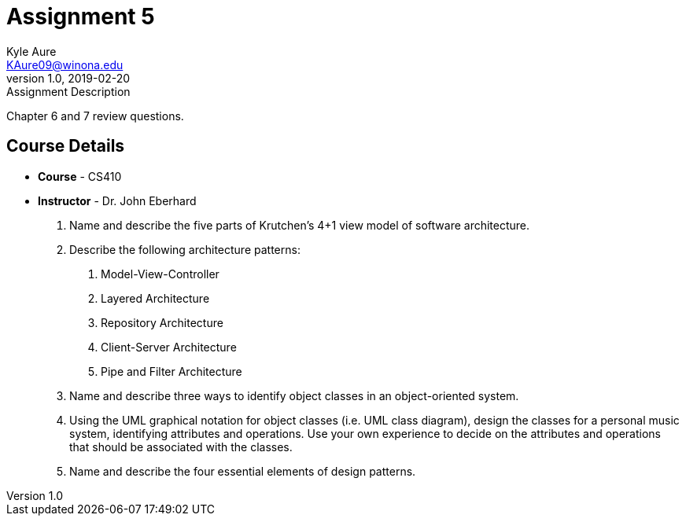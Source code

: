 = Assignment 5
Kyle Aure <KAure09@winona.edu>
v1.0, 2019-02-20
:RepoURL: https://github.com/KyleAure/WSURochester
:AuthorURL: https://github.com/KyleAure
:DirURL: {RepoURL}/CS410

.Assignment Description
****
Chapter 6 and 7 review questions.
****

== Course Details
* **Course** - CS410
* **Instructor** - Dr. John Eberhard

1. Name and describe the five parts of Krutchen’s 4+1 view model of software architecture.
2. Describe the following architecture patterns:
	A. Model-View-Controller
	B. Layered Architecture
	C. Repository Architecture
	D. Client-Server Architecture
	E. Pipe and Filter Architecture
3.  Name and describe three ways to identify object classes in an object-oriented system.
4.  Using the UML graphical notation for object classes (i.e. UML class diagram), design the classes for a personal music system, identifying attributes and operations.  Use your own experience to decide on the attributes and operations that should be associated with the classes.
5.  Name and describe the four essential elements of design patterns.
